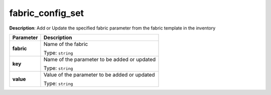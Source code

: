 .. NOTE: This file has been generated automatically, don't manually edit it

fabric_config_set
~~~~~~~~~~~~~~~~~

**Description**: Add or Update the specified fabric parameter from the fabric template in the inventory 

.. table::

   ================================  ======================================================================
   Parameter                         Description
   ================================  ======================================================================
   **fabric**                        Name of the fabric

                                     Type: ``string``
   **key**                           Name of the parameter to be added or updated

                                     Type: ``string``
   **value**                         Value of the parameter to be added or updated

                                     Type: ``string``
   ================================  ======================================================================

